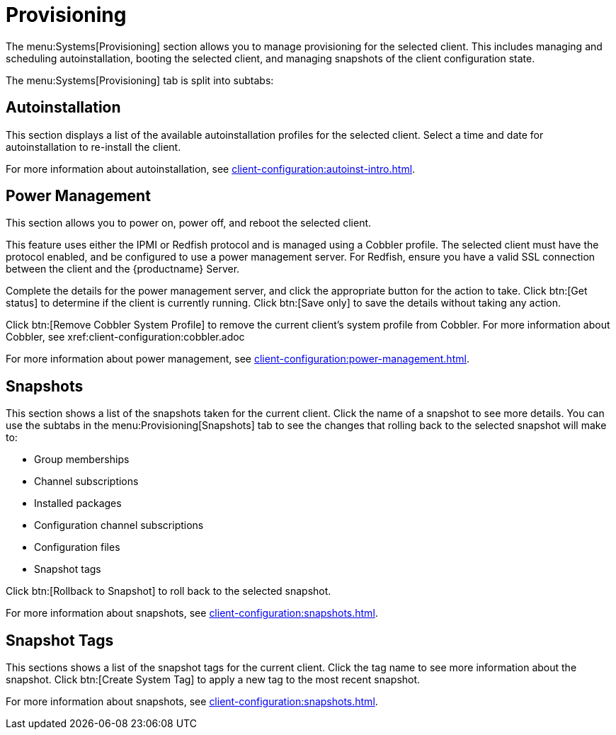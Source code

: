 [[ref-systems-sd-provisioning]]
= Provisioning

The menu:Systems[Provisioning] section allows you to manage provisioning for the selected client.
This includes managing and scheduling autoinstallation, booting the selected client, and managing snapshots of the client configuration state.

The menu:Systems[Provisioning] tab is split into subtabs:



== Autoinstallation

This section displays a list of the available autoinstallation profiles for the selected client.
Select a time and date for autoinstallation to re-install the client.

For more information about autoinstallation, see xref:client-configuration:autoinst-intro.adoc[].



== Power Management

This section allows you to power on, power off, and reboot the selected client.

This feature uses either the IPMI or Redfish protocol and is managed using a Cobbler profile.
The selected client must have the protocol enabled, and be configured to use a power management server.
For Redfish, ensure you have a valid SSL connection between the client and the {productname} Server.

Complete the details for the power management server, and click the appropriate button for the action to take.
Click btn:[Get status] to determine if the client is currently running.
Click btn:[Save only] to save the details without taking any action.

Click btn:[Remove Cobbler System Profile] to remove the current client's system profile from Cobbler.
For more information about Cobbler, see xref:client-configuration:cobbler.adoc

For more information about power management, see xref:client-configuration:power-management.adoc[].



== Snapshots

This section shows a list of the snapshots taken for the current client.
Click the name of a snapshot to see more details.
You can use the subtabs in the menu:Provisioning[Snapshots] tab to see the changes that rolling back to the selected snapshot will make to:

* Group memberships
* Channel subscriptions
* Installed packages
* Configuration channel subscriptions
* Configuration files
* Snapshot tags

Click btn:[Rollback to Snapshot] to roll back to the selected snapshot.

For more information about snapshots, see xref:client-configuration:snapshots.adoc[].



== Snapshot Tags

This sections shows a list of the snapshot tags for the current client.
Click the tag name to see more information about the snapshot.
Click btn:[Create System Tag] to apply a new tag to the most recent snapshot.

For more information about snapshots, see xref:client-configuration:snapshots.adoc[].
